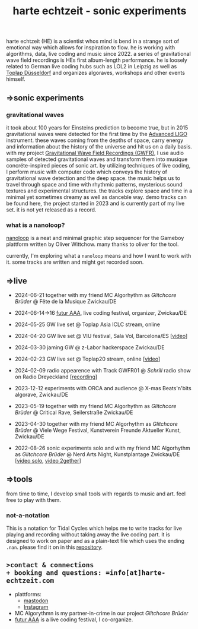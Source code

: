 
# -*- coding: utf-8 -*-
#+TITLE: harte echtzeit - sonic experiments

** [[./logo-HE_no_bg.svg]] 
harte echtzeit (HE) is a scientist whos mind is bend in a strange sort
of emotional way which allows for inspiration to flow. he is working
with algorithms, data, live coding and music since 2022. a series of
gravitational wave field recordings is HEs first album-length
performance. he is loosely related to German live coding hubs such as
LOL2 in Leipzig as well as [[https://social.toplap.org/@toplap_dus][Toplap Düsseldorf]] and organizes algoraves,
workshops and other events himself.
** =>sonic experiments
*** gravitational waves
it took about 100 years for Einsteins prediction to become true, but in 2015 gravitational waves were detected for the first time by the [[https://advancedligo.mit.edu/][Advanced LIGO]] instrument. these waves coming from the depths of space, carry energy and information about the history of the universe and hit us on a daily basis. with my project [[https://github.com/harte-echtzeit/the_gw_ep][Gravitational Wave Field Recordings (GWFR)]], I use audio samples of detected gravitational waves and transform them into musique concréte-inspired pieces of sonic art. by utilizing techniques of live coding, I perform music with computer code which conveys the history of gravitational wave detection and the deep space. the music helps us to travel through space and time with rhythmic patterns, mysterious sound textures and experimental structures. the tracks explore space and time in a minimal yet sometimes dreamy as well as danceble way.
demo tracks can be found here, the project started in 2023 and is currently part of my live set. it is not yet released as a record.
*** what is a nanoloop?
[[https://nanoloop.com/][nanoloop]] is a neat and minimal graphic step sequencer for the Gameboy plattform written by Oliver Wittchow. many thanks to oliver for the tool.

currently, I'm exploring what a ~nanoloop~ means and how I want to work with it. some tracks are written and might get recorded soon.

** =>live
- 2024-06-21 together with my friend MC Algorhythm as /Glitchcore Brüder/ @ Fête de la Musique Zwickau/DE
- 2024-06-14->16 [[https://futur-aaa.com/][futur AAA]], live coding festival, organizer, Zwickau/DE
- 2024-05-25 GW live set @ Toplap Asia ICLC stream, online

- 2024-04-20 GW live set @ VIU festival, Sala Vol, Barcelona/ES [[[https://www.youtube.com/watch?v=xAdQEg-Alf8][video]]]
- 2024-03-30 jaming GW @ z-Labor hackerspace Zwickau/DE
- 2024-02-23 GW live set @ Toplap20 stream, online [[[https://youtu.be/U2xDSY_8VwE?feature=shared][video]]]
- 2024-02-09 radio appearence with Track GWFR01 @ /Schrill/ radio show on Radio Dreyeckland [[[https://rdl.de/beitrag/schrill-09022024][recording]]] 
- 2023-12-12 experiments with ORCA and audience @ X-mas Beats'n'bits algorave, Zwickau/DE
- 2023-05-19 together with my friend MC Algorhythm as /Glitchcore Brüder/ @ Critical Rave, Seilerstraße Zwickau/DE
- 2023-04-30 together with my friend MC Algorhythm as /Glitchcore Brüder/ @ Viele Wege Festival, Kunstverein Freunde Aktueller Kunst, Zwickau/DE
- 2022-08-26 sonic experiments solo and with my friend MC Algorhythm as /Glitchcore Brüder/ @ Nerd Arts Night, Kunstplantage Zwickau/DE [[[https://youtu.be/lfmEnMnQT3M?feature=shared][video solo]], [[https://youtu.be/ioDOdGKDp6I?feature=shared][video 2gether]]]

** =>tools
   from time to time, I develop small tools with regards to music and art. feel free to play with them.
*** not-a-notation
This is a notation for Tidal Cycles which helps me to write tracks for live playing and recording without taking away the live coding part. it is designed to work on paper and as a plain-text file which uses the ending =.nan=. please find it on in this [[https://github.com/harte-echtzeit/not-a-notation][repository]].

** =>contact & connections
+ booking and questions: =info[at]harte-echtzeit.com= 
+ plattforms:
  - [[https://sonomu.club/@harte_echtzeit][mastodon]]
  - [[https://www.instagram.com/harte_echtzeit/][Instagram]]
+ MC Algorythmn is my partner-in-crime in our  project /Glitchcore Brüder/
+ [[https://futur-aaa.com/][futur AAA]] is a live coding festival, I co-organize.
